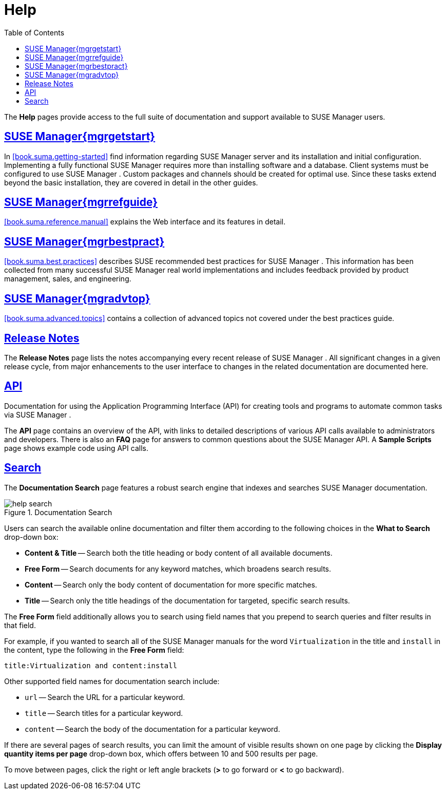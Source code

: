 [[s1-sm-help]]
= Help
ifdef::env-github,backend-html5[]
//Admonitions
:tip-caption: :bulb:
:note-caption: :information_source:
:important-caption: :heavy_exclamation_mark:
:caution-caption: :fire:
:warning-caption: :warning:
:linkattrs:
// SUSE ENTITIES FOR GITHUB
// System Architecture
:zseries: z Systems
:ppc: POWER
:ppc64le: ppc64le
:ipf : Itanium
:x86: x86
:x86_64: x86_64
// Rhel Entities
:rhel: Red Hat Enterprise Linux
:rhnminrelease6: Red Hat Enterprise Linux Server 6
:rhnminrelease7: Red Hat Enterprise Linux Server 7
// SUSE Manager Entities
:susemgr: SUSE Manager
:susemgrproxy: SUSE Manager Proxy
:productnumber: 3.2
:saltversion: 2018.3.0
:webui: WebUI
// SUSE Product Entities
:sles-version: 12
:sp-version: SP3
:jeos: JeOS
:scc: SUSE Customer Center
:sls: SUSE Linux Enterprise Server
:sle: SUSE Linux Enterprise
:slsa: SLES
:suse: SUSE
:ay: AutoYaST
endif::[]
// Asciidoctor Front Matter
:doctype: book
:sectlinks:
:toc: left
:icons: font
:experimental:
:sourcedir: .
:imagesdir: images


The menu:Help[]
 pages provide access to the full suite of documentation and support available to {susemgr}
 users.

[[s2-sm-your-rhn-help-sat]]
== {susemgr}{mgrgetstart}


In <<book.suma.getting-started>> find information regarding    {susemgr}
 server and its installation and initial configuration.
Implementing a fully functional {susemgr}
 requires more than installing software and a database.
Client systems must be configured to use {susemgr}
.
Custom packages and channels should be created for optimal use.
Since these tasks extend beyond the basic installation, they are covered in detail in the other guides.

[[s2-sm-your-rhn-help-rg]]
== {susemgr}{mgrrefguide}

<<book.suma.reference.manual>> explains the Web interface and its features in detail.

[[s2-sm-your-rhn-help-bp]]
== {susemgr}{mgrbestpract}

<<book.suma.best.practices>> describes {suse}
 recommended best practices for {susemgr}
.
This information has been collected from many successful {susemgr}
 real world implementations and includes feedback provided by product management, sales, and engineering.

[[s2-sm-your-rhn-help-at]]
== {susemgr}{mgradvtop}

<<book.suma.advanced.topics>> contains a collection of advanced topics not covered under the best practices guide.

[[s2-sm-your-rhn-help-rn]]
== Release Notes


The menu:Release Notes[]
 page lists the notes accompanying every recent release of {susemgr}
.
All significant changes in a given release cycle, from major enhancements to the user interface to changes in the related documentation are documented here.

[[s2-sm-your-rhn-help-api]]
== API


Documentation for using the Application Programming Interface (API) for creating tools and programs to automate common tasks via {susemgr}
.

The menu:API[]
 page contains an overview of the API, with links to detailed descriptions of various API calls available to administrators and developers.
There is also an menu:FAQ[]
 page for answers to common questions about the {susemgr}
 API.
A menu:Sample Scripts[]
 page shows example code using API calls.

[[s2-sm-your-rhn-help-docsearch]]
== Search


The menu:Documentation Search[]
 page features a robust search engine that indexes and searches {susemgr}
 documentation.

.Documentation Search

image::help_search.png[scaledwidth=80%]


Users can search the available online documentation and filter them according to the following choices in the menu:What to Search[]
 drop-down box:

* menu:Content & Title[] -- Search both the title heading or body content of all available documents.
* menu:Free Form[] -- Search documents for any keyword matches, which broadens search results.
* menu:Content[] -- Search only the body content of documentation for more specific matches.
* menu:Title[] -- Search only the title headings of the documentation for targeted, specific search results.


The menu:Free Form[]
 field additionally allows you to search using field names that you prepend to search queries and filter results in that field.

For example, if you wanted to search all of the {susemgr}
manuals for the word `Virtualization` in the title and `install` in the content, type the following in the menu:Free Form[]
 field:

----
title:Virtualization and content:install
----


Other supported field names for documentation search include:

* `url` -- Search the URL for a particular keyword.
* `title` -- Search titles for a particular keyword.
* `content` -- Search the body of the documentation for a particular keyword.


If there are several pages of search results, you can limit the amount of visible results shown on one page by clicking the menu:Display quantity items per page[]
 drop-down box, which offers between 10 and 500 results per page.

To move between pages, click the right or left angle brackets (menu:>[]
 to go forward or menu:<[]
 to go backward).

ifdef::backend-docbook[]
[index]
== Index
// Generated automatically by the DocBook toolchain.
endif::backend-docbook[]
